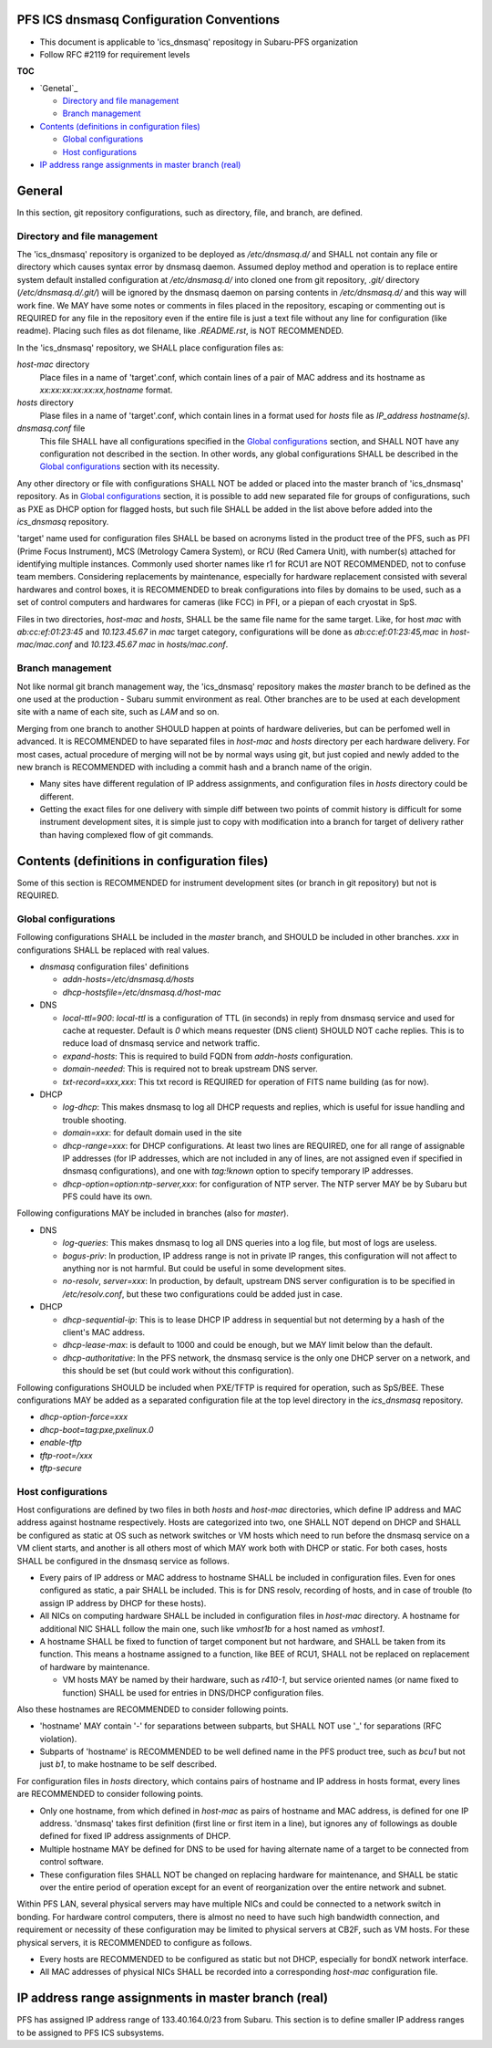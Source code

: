 PFS ICS dnsmasq Configuration Conventions
******

- This document is applicable to 'ics_dnsmasq' repositogy in Subaru-PFS organization
- Follow RFC #2119 for requirement levels

**TOC**

- `Genetal`_

  - `Directory and file management`_
  - `Branch management`_

- `Contents (definitions in configuration files)`_

  - `Global configurations`_
  - `Host configurations`_

- `IP address range assignments in master branch (real)`_

General
******

In this section, git repository configurations, such as directory, file, and branch, are defined. 

Directory and file management
======

The 'ics_dnsmasq' repository is organized to be deployed as `/etc/dnsmasq.d/` 
and SHALL not contain any file or directory which causes syntax error by 
dnsmasq daemon. Assumed deploy method and operation is to replace entire system 
default installed configuration at `/etc/dnsmasq.d/` into cloned one from 
git repository, `.git/` directory (`/etc/dnsmasq.d/.git/`) will be ignored 
by the dnsmasq daemon on parsing contents in `/etc/dnsmasq.d/` and this way 
will work fine. We MAY have some notes or comments in files placed in the 
repository, escaping or commenting out is REQUIRED for any file in the 
repository even if the entire file is just a text file without any line for 
configuration (like readme). Placing such files as dot filename, like 
`.README.rst`, is NOT RECOMMENDED. 

In the 'ics_dnsmasq' repository, we SHALL place configuration files as:

`host-mac` directory
  Place files in a name of 'target'.conf, which contain lines of a pair of 
  MAC address and its hostname as `xx:xx:xx:xx:xx:xx,hostname` format.
`hosts` directory
  Plase files in a name of 'target'.conf, which contain lines in a format 
  used for `hosts` file as `IP_address hostname(s)`.
`dnsmasq.conf` file
  This file SHALL have all configurations specified in the 
  `Global configurations`_ section, and SHALL NOT have any configuration 
  not described in the section. 
  In other words, any global configurations SHALL be described in the 
  `Global configurations`_ section with its necessity. 

Any other directory or file with configurations SHALL NOT be added or 
placed into the master branch of 'ics_dnsmasq' repository. 
As in `Global configurations`_ section, it is possible to add new separated 
file for groups of configurations, such as PXE as DHCP option for flagged 
hosts, but such file SHALL be added in the list above before added into 
the `ics_dnsmasq` repository. 

'target' name used for configuration files SHALL be based on acronyms listed 
in the product tree of the PFS, such as PFI (Prime Focus Instrument), MCS 
(Metrology Camera System), or RCU (Red Camera Unit), with number(s) attached 
for identifying multiple instances. Commonly used shorter names like r1 for 
RCU1 are NOT RECOMMENDED, not to confuse team members. 
Considering replacements by maintenance, especially for hardware replacement 
consisted with several hardwares and control boxes, it is RECOMMENDED to 
break configurations into files by domains to be used, such as a set of 
control computers and hardwares for cameras (like FCC) in PFI, or a piepan of 
each cryostat in SpS. 

Files in two directories, `host-mac` and `hosts`, SHALL be the same file name 
for the same target. Like, for host `mac` with `ab:cc:ef:01:23:45` and 
`10.123.45.67` in `mac` target category, configurations will be done as 
`ab:cc:ef:01:23:45,mac` in `host-mac/mac.conf` and `10.123.45.67 mac` in 
`hosts/mac.conf`. 

Branch management
======

Not like normal git branch management way, the 'ics_dnsmasq' repository makes 
the `master` branch to be defined as the one used at the production - Subaru 
summit environment as real. Other branches are to be used at each development 
site with a name of each site, such as `LAM` and so on. 

Merging from one branch to another SHOULD happen at points of hardware 
deliveries, but can be perfomed well in advanced. It is RECOMMENDED to have 
separated files in `host-mac` and `hosts` directory per each hardware 
delivery. For most cases, actual procedure of merging will not be by normal 
ways using git, but just copied and newly added to the new branch is 
RECOMMENDED with including a commit hash and a branch name of the origin. 

- Many sites have different regulation of IP address assignments, and 
  configuration files in `hosts` directory could be different. 
- Getting the exact files for one delivery with simple diff between two 
  points of commit history is difficult for some instrument development sites, 
  it is simple just to copy with modification into a branch for target of 
  delivery rather than having complexed flow of git commands. 

Contents (definitions in configuration files)
******

Some of this section is RECOMMENDED for instrument development sites (or 
branch in git repository) but not is REQUIRED. 

Global configurations
======

Following configurations SHALL be included in the `master` branch, and SHOULD 
be included in other branches. `xxx` in configurations SHALL be replaced with 
real values. 

- `dnsmasq` configuration files' definitions

  - `addn-hosts=/etc/dnsmasq.d/hosts`
  - `dhcp-hostsfile=/etc/dnsmasq.d/host-mac`

- DNS

  - `local-ttl=900`: `local-ttl` is a configuration of TTL (in seconds) in 
    reply from dnsmasq service and used for cache at requester. Default is `0` 
    which means requester (DNS client) SHOULD NOT cache replies. This is to 
    reduce load of dnsmasq service and network traffic. 
  - `expand-hosts`: This is required to build FQDN from `addn-hosts` 
    configuration.
  - `domain-needed`: This is required not to break upstream DNS server.
  - `txt-record=xxx,xxx`: This txt record is REQUIRED for operation of FITS 
    name building (as for now). 

- DHCP

  - `log-dhcp`: This makes dnsmasq to log all DHCP requests and replies, which 
    is useful for issue handling and trouble shooting. 
  - `domain=xxx`: for default domain used in the site
  - `dhcp-range=xxx`: for DHCP configurations. At least two lines are REQUIRED, 
    one for all range of assignable IP addresses (for IP addresses, which are 
    not included in any of lines, are not assigned even if specified in 
    dnsmasq configurations), and one with `tag:!known` option to specify 
    temporary IP addresses. 
  - `dhcp-option=option:ntp-server,xxx`: for configuration of NTP server. The 
    NTP server MAY be by Subaru but PFS could have its own. 

Following configurations MAY be included in branches (also for `master`). 

- DNS

  - `log-queries`: This makes dnsmasq to log all DNS queries into a log file, 
    but most of logs are useless. 
  - `bogus-priv`: In production, IP address range is not in private IP ranges, 
    this configuration will not affect to anything nor is not harmful. 
    But could be useful in some development sites. 
  - `no-resolv`, `server=xxx`: In production, by default, upstream DNS server 
    configuration is to be specified in `/etc/resolv.conf`, but these two 
    configurations could be added just in case. 

- DHCP

  - `dhcp-sequential-ip`: This is to lease DHCP IP address in sequential but 
    not determing by a hash of the client's MAC address. 
  - `dhcp-lease-max`: is default to 1000 and could be enough, but we MAY limit 
    below than the default. 
  - `dhcp-authoritative`: In the PFS network, the dnsmasq service is the only 
    one DHCP server on a network, and this should be set (but could work 
    without this configuration). 

Following configurations SHOULD be included when PXE/TFTP is required for 
operation, such as SpS/BEE. These configurations MAY be added as a separated 
configuration file at the top level directory in the `ics_dnsmasq` repository. 

- `dhcp-option-force=xxx`
- `dhcp-boot=tag:pxe,pxelinux.0`
- `enable-tftp`
- `tftp-root=/xxx`
- `tftp-secure`

Host configurations
======

Host configurations are defined by two files in both `hosts` and `host-mac` 
directories, which define IP address and MAC address against hostname 
respectively. Hosts are categorized into two, one SHALL NOT depend on DHCP 
and SHALL be configured as static at OS such as network switches or VM hosts 
which need to run before the dnsmasq service on a VM client starts, 
and another is all others most of which MAY work both with DHCP or static. 
For both cases, hosts SHALL be configured in the dnsmasq service as follows. 

- Every pairs of IP address or MAC address to hostname SHALL be included in 
  configuration files. Even for ones configured as static, a pair SHALL be 
  included. This is for DNS resolv, recording of hosts, and in case of 
  trouble (to assign IP address by DHCP for these hosts). 
- All NICs on computing hardware SHALL be included in configuration files 
  in `host-mac` directory. A hostname for additional NIC SHALL follow the 
  main one, such like `vmhost1b` for a host named as `vmhost1`. 
- A hostname SHALL be fixed to function of target component but not hardware, 
  and SHALL be taken from its function. This means a hostname assigned to a 
  function, like BEE of RCU1, SHALL not be replaced on replacement of hardware 
  by maintenance. 

  - VM hosts MAY be named by their hardware, such as `r410-1`, but service 
    oriented names (or name fixed to function) SHALL be used for entries in 
    DNS/DHCP configuration files.

Also these hostnames are RECOMMENDED to consider following points.

- 'hostname' MAY contain '-' for separations between subparts, but SHALL NOT 
  use '_' for separations (RFC violation).
- Subparts of 'hostname' is RECOMMENDED to be well defined name in the PFS 
  product tree, such as `bcu1` but not just `b1`, to make hostname to be self 
  described. 

For configuration files in `hosts` directory, which contains pairs of hostname 
and IP address in hosts format, every lines are RECOMMENDED to consider 
following points.

- Only one hostname, from which defined in `host-mac` as pairs of hostname and 
  MAC address, is defined for one IP address. 'dnsmasq' takes first 
  definition (first line or first item in a line), but ignores any of 
  followings as double defined for fixed IP address assignments of DHCP. 
- Multiple hostname MAY be defined for DNS to be used for having alternate 
  name of a target to be connected from control software. 
- These configuration files SHALL NOT be changed on replacing hardware for 
  maintenance, and SHALL be static over the entire period of operation except 
  for an event of reorganization over the entire network and subnet. 

Within PFS LAN, several physical servers may have multiple NICs and could be 
connected to a network switch in bonding. For hardware control computers, 
there is almost no need to have such high bandwidth connection, and requirement 
or necessity of these configuration may be limited to physical servers at 
CB2F, such as VM hosts. For these physical servers, it is RECOMMENDED to 
configure as follows.

- Every hosts are RECOMMENDED to be configured as static but not DHCP, 
  especially for bondX network interface. 
- All MAC addresses of physical NICs SHALL be recorded into a corresponding 
  `host-mac` configuration file. 

IP address range assignments in master branch (real)
******

PFS has assigned IP address range of 133.40.164.0/23 from Subaru. This section 
is to define smaller IP address ranges to be assigned to PFS ICS subsystems. 

